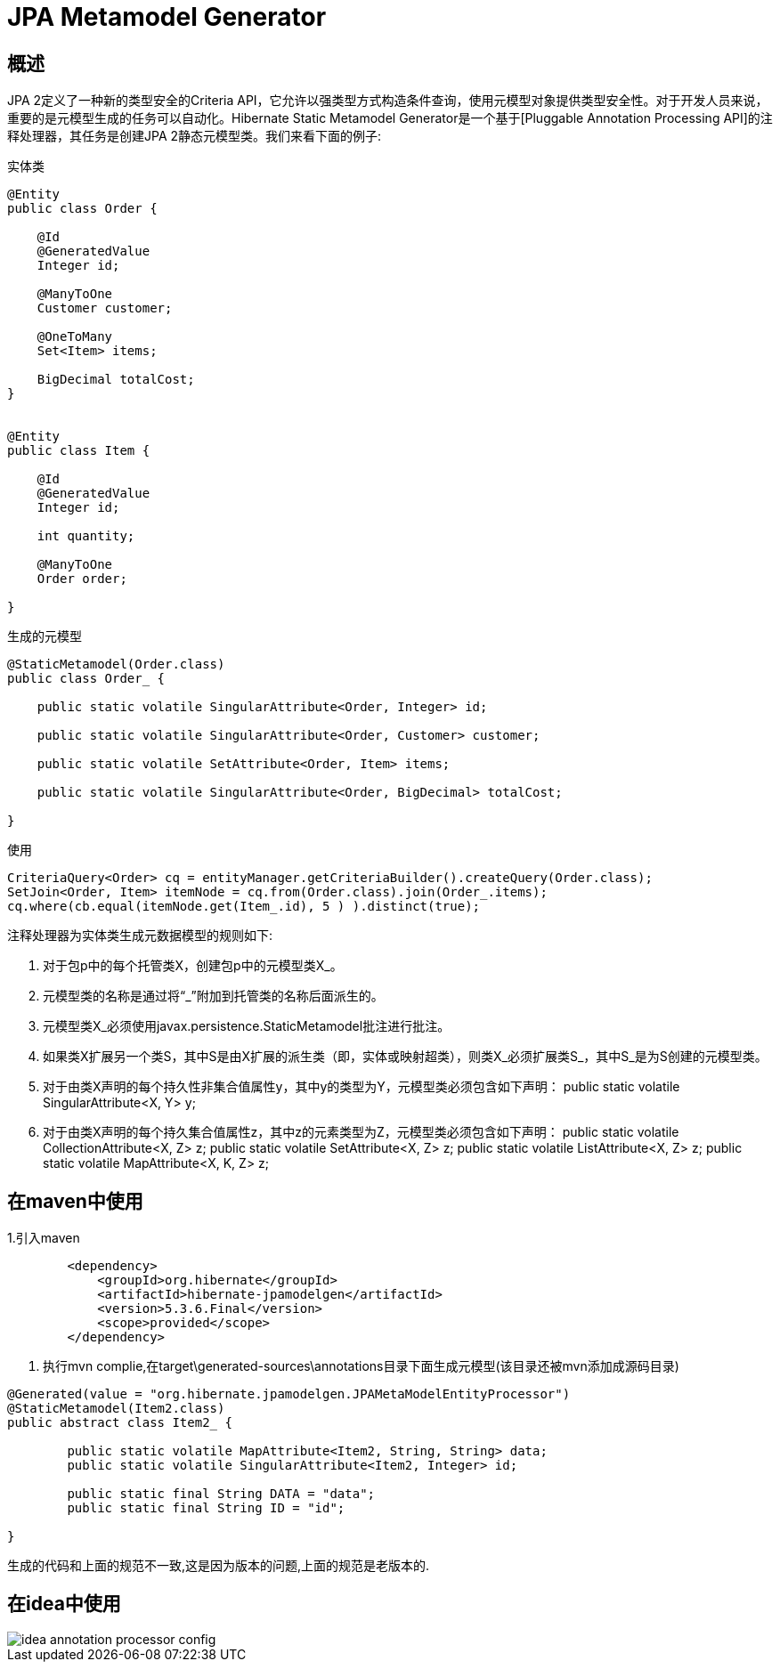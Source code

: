 = JPA Metamodel Generator

== 概述

JPA 2定义了一种新的类型安全的Criteria API，它允许以强类型方式构造条件查询，使用元模型对象提供类型安全性。对于开发人员来说，重要的是元模型生成的任务可以自动化。Hibernate Static Metamodel Generator是一个基于[Pluggable Annotation Processing API]的注释处理器，其任务是创建JPA 2静态元模型类。我们来看下面的例子:

.实体类
[source,java]
----
@Entity
public class Order {

    @Id 
    @GeneratedValue
    Integer id;

    @ManyToOne 
    Customer customer;

    @OneToMany 
    Set<Item> items;

    BigDecimal totalCost;
}


@Entity  
public class Item { 

    @Id
    @GeneratedValue
    Integer id;

    int quantity;

    @ManyToOne
    Order order;

}
----

.生成的元模型
[source,java]
----
@StaticMetamodel(Order.class)
public class Order_ {

    public static volatile SingularAttribute<Order, Integer> id;

    public static volatile SingularAttribute<Order, Customer> customer;

    public static volatile SetAttribute<Order, Item> items;

    public static volatile SingularAttribute<Order, BigDecimal> totalCost;

}
----

.使用
[source,java]
----
CriteriaQuery<Order> cq = entityManager.getCriteriaBuilder().createQuery(Order.class);
SetJoin<Order, Item> itemNode = cq.from(Order.class).join(Order_.items);
cq.where(cb.equal(itemNode.get(Item_.id), 5 ) ).distinct(true);
----

注释处理器为实体类生成元数据模型的规则如下:

. 对于包p中的每个托管类X，创建包p中的元模型类X_。
. 元模型类的名称是通过将“_”附加到托管类的名称后面派生的。
. 元模型类X_必须使用javax.persistence.StaticMetamodel批注进行批注。
. 如果类X扩展另一个类S，其中S是由X扩展的派生类（即，实体或映射超类），则类X_必须扩展类S_，其中S_是为S创建的元模型类。
. 对于由类X声明的每个持久性非集合值属性y，其中y的类型为Y，元模型类必须包含如下声明：
	public static volatile SingularAttribute<X, Y> y;
. 对于由类X声明的每个持久集合值属性z，其中z的元素类型为Z，元模型类必须包含如下声明：
	public static volatile CollectionAttribute<X, Z> z;
	public static volatile SetAttribute<X, Z> z;
    public static volatile ListAttribute<X, Z> z;
	public static volatile MapAttribute<X, K, Z> z;


== 在maven中使用

1.引入maven
[source,xml]
----
        <dependency>
            <groupId>org.hibernate</groupId>
            <artifactId>hibernate-jpamodelgen</artifactId>
            <version>5.3.6.Final</version>
            <scope>provided</scope>
        </dependency>
----

2. 执行mvn complie,在target\generated-sources\annotations目录下面生成元模型(该目录还被mvn添加成源码目录)

[source,java]
----
@Generated(value = "org.hibernate.jpamodelgen.JPAMetaModelEntityProcessor")
@StaticMetamodel(Item2.class)
public abstract class Item2_ {

	public static volatile MapAttribute<Item2, String, String> data;
	public static volatile SingularAttribute<Item2, Integer> id;

	public static final String DATA = "data";
	public static final String ID = "id";

}
----

生成的代码和上面的规范不一致,这是因为版本的问题,上面的规范是老版本的.

== 在idea中使用

image::idea-annotation-processor-config.png[]
